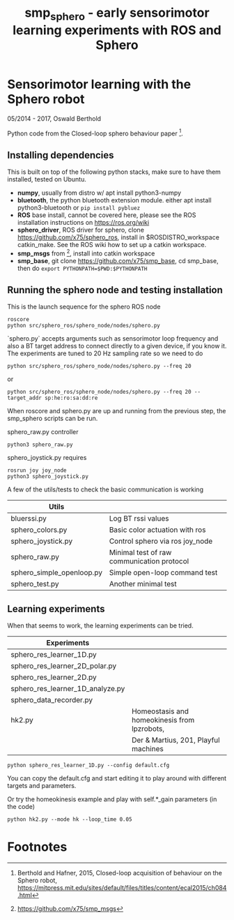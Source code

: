 #+TITLE: smp_sphero - early sensorimotor learning experiments with ROS and Sphero

#+OPTIONS: toc:nil ^:nil

* Sensorimotor learning with the Sphero robot

05/2014 - 2017, Oswald Berthold

Python code from the Closed-loop sphero behaviour paper [fn:2].

** Installing dependencies

This is built on top of the following python stacks, make sure to have
them installed, tested on Ubuntu.

  - *numpy*, usually from distro w/ apt install python3-numpy
  - *bluetooth*, the python bluetooth extension module. either apt install python3-bluetooth or ~pip install pybluez~
  - *ROS* base install, cannot be covered here, please see the ROS installation instructions on https://ros.org/wiki
  - *sphero_driver*, ROS driver for sphero, clone https://github.com/x75/sphero_ros, install in $ROSDISTRO_workspace catkin_make. See the ROS wiki how to set up a catkin workspace.
  - *smp_msgs* from [fn:3], install into catkin workspace
  - *smp_base*, git clone https://github.com/x75/smp_base, cd smp_base, then do ~export PYTHONPATH=$PWD:$PYTHONPATH~

** Running the sphero node and testing installation

This is the launch sequence for the sphero ROS node

: roscore    
: python src/sphero_ros/sphero_node/nodes/sphero.py 

`sphero.py` accepts arguments such as  sensorimotor loop frequency
and also a BT target address to connect directly to a given device, if
you know it. The experiments are tuned to 20 Hz sampling rate so we
need to do

 : python src/sphero_ros/sphero_node/nodes/sphero.py --freq 20

or
    
 : python src/sphero_ros/sphero_node/nodes/sphero.py --freq 20 --target_addr sp:he:ro:sa:dd:re

When roscore and sphero.py are up and running from the previous step, the smp_sphero scripts can be run.

sphero_raw.py controller 
: python3 sphero_raw.py

sphero_joystick.py requires
: rosrun joy joy_node
: python3 sphero_joystick.py

A few of the utils/tests to check the basic communication is working

 |---------------------------+----------------------------------------------|
 | *Utils*                   |                                              |
 |---------------------------+----------------------------------------------|
 | bluerssi.py               | Log BT rssi values                           |
 | sphero_colors.py          | Basic color actuation with ros               |
 | sphero_joystick.py        | Control sphero via ros joy_node              |
 | sphero_raw.py             | Minimal test of raw communication protocol   |
 | sphero_simple_openloop.py | Simple open-loop command test                |
 | sphero_test.py            | Another minimal test                         |

# ** Scripts

 # generate with C-u M-!

 # these needs to be cleaned up, unfinished projects
 # | atrv-1D.py                            |   |
 # | interactive_integrated.py             |   |
 # | interactive.py                        |   |
 # | sphero-1D.py                          |   |
 # | sphero1.py                            |   |
 # | sphero-closed-loop.py                 |   |
 # | sphero_res_learner2.py                |   |
 # | sphero_res_learner2_analyze.py        |   |
 # | sphero_res_learner.py                 |   |
 # | weight_bounding.py                    |   |
 # | sphero_hk.py                          |   |


** Learning experiments

When that seems to work, the learning experiments can be tried.

 |----------------------------------+----------------------------------------------|
 | *Experiments*                    |                                              |
 |----------------------------------+----------------------------------------------|
 | sphero_res_learner_1D.py         |                                              |
 | sphero_res_learner_2D_polar.py   |                                              |
 | sphero_res_learner_2D.py         |                                              |
 | sphero_res_learner_1D_analyze.py |                                              |
 | sphero_data_recorder.py          |                                              |
 | hk2.py                           | Homeostasis and homeokinesis from lpzrobots, |
 |                                  | Der & Martius, 201, Playful machines         |


: python sphero_res_learner_1D.py --config default.cfg

You can copy the default.cfg and start editing it to play around with
different targets and parameters.

Or try the homeokinesis example and play with self.*_gain parameters (in the code)

: python hk2.py --mode hk --loop_time 0.05

* Footnotes

[fn:3] https://github.com/x75/smp_msgs

[fn:2] Berthold and Hafner, 2015, Closed-loop acquisition of behaviour on the Sphero robot, https://mitpress.mit.edu/sites/default/files/titles/content/ecal2015/ch084.html

